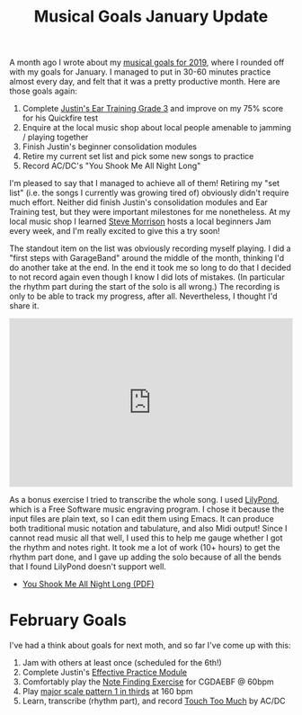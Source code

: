 #+title: Musical Goals January Update
#+category: Music

A month ago I wrote about my [[file:musical-goals-for-2019.org][musical goals for 2019]], where I rounded
off with my goals for January. I managed to put in 30-60 minutes
practice almost every day, and felt that it was a pretty productive
month. Here are those goals again:

1. Complete [[https://www.justinguitar.com/guitar-lessons/grade-3-quickfire-test-et-306][Justin's Ear Training Grade 3]] and improve on my 75% score
   for his Quickfire test
2. Enquire at the local music shop about local people amenable to
   jamming / playing together
3. Finish Justin's beginner consolidation modules
4. Retire my current set list and pick some new songs to practice
5. Record AC/DC's "You Shook Me All Night Long"

I'm pleased to say that I managed to achieve all of them! Retiring my
"set list" (i.e. the songs I currently was growing tired of) obviously
didn't require much effort. Neither did finish Justin's consolidation
modules and Ear Training test, but they were important milestones for
me nonetheless. At my local music shop I learned [[http://stevemorrison.eu/Steve_Morrison-Welcome.html][Steve Morrison]] hosts
a local beginners Jam every week, and I'm really excited to give this
a try soon!

The standout item on the list was obviously recording myself playing.
I did a "first steps with GarageBand" around the middle of the month,
thinking I'd do another take at the end. In the end it took me so long
to do that I decided to not record again even though I know I did lots
of mistakes. (In particular the rhythm part during the start of the
solo is all wrong.) The recording is only to be able to track my
progress, after all. Nevertheless, I thought I'd share it.

#+begin_export html
<iframe width="100%" height="300" scrolling="no" frameborder="no" allow="autoplay" src="https://w.soundcloud.com/player/?url=https%3A//api.soundcloud.com/tracks/561910641%3Fsecret_token%3Ds-A4lNW&color=%23ff5500&auto_play=false&hide_related=false&show_comments=true&show_user=true&show_reposts=false&show_teaser=true&visual=true"></iframe>
#+end_export

As a bonus exercise I tried to transcribe the whole song. I used
[[http://lilypond.org/][LilyPond]], which is a Free Software music engraving program. I chose it
because the input files are plain text, so I can edit them using
Emacs. It can produce both traditional music notation and tabulature,
and also Midi output! Since I cannot read music all that well, I used
this to help me gauge whether I got the rhythm and notes right. It
took me a lot of work (10+ hours) to get the rhythm part done, and I
gave up adding the solo because of all the bends that I found LilyPond
doesn't support well.

- [[file:You_Shook_Me_All_Night_Long.pdf][You Shook Me All Night Long (PDF)]]

* February Goals

  I've had a think about goals for next moth, and so far I've come up
  with this:


  1. Jam with others at least once (scheduled for the 6th!)
  2. Complete Justin's [[https://www.justinguitar.com/modules/effective-practice][Effective Practice Module]]
  3. Comfortably play the [[https://www.justinguitar.com/guitar-lessons/the-find-a-note-exercise-mt-434][Note Finding Exercise]] for CGDAEBF @ 60bpm
  4. Play [[https://www.justinguitar.com/guitar-lessons/how-to-practice-scales-sc-102][major scale pattern 1 in thirds]] at 160 bpm
  5. Learn, transcribe (rhythm part), and record [[https://www.youtube.com/watch?v=JGftIcp2SC0][Touch Too Much]] by AC/DC

* Abstract                                                         :noexport:

The first of (hopefully) monthly posts with updates on my musical
goals for 2019. I cover achievements in January, and new goals for
February.
